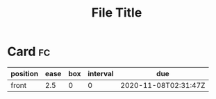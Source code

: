 #+title: File Title
#+filetags: :tag1:tag2:

* Card                                                                   :fc:
:PROPERTIES:
:FC_CREATED: 2020-11-08T02:31:47Z
:FC_TYPE:  normal
:ID:       1627d8d5-d778-4286-891a-09e8d6da1911
:END:
:REVIEW_DATA:
| position | ease | box | interval | due                  |
|----------+------+-----+----------+----------------------|
| front    |  2.5 |   0 |        0 | 2020-11-08T02:31:47Z |
:END:
